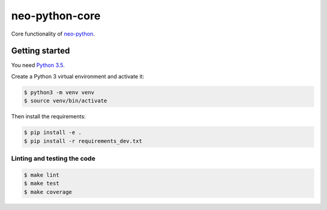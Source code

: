 ===============
neo-python-core
===============

Core functionality of `neo-python <https://github.com/CityOfZion/neo-python>`_.


Getting started
---------------

You need `Python 3.5 <https://www.python.org/downloads/release/python-354/>`_.

Create a Python 3 virtual environment and activate it:

.. code-block:: console

    $ python3 -m venv venv
    $ source venv/bin/activate

Then install the requirements:

.. code-block:: console

    $ pip install -e .
    $ pip install -r requirements_dev.txt

Linting and testing the code
^^^^^^^^^^^^^^^^^^^^^^^^^^^^

.. code-block:: console

    $ make lint
    $ make test
    $ make coverage
